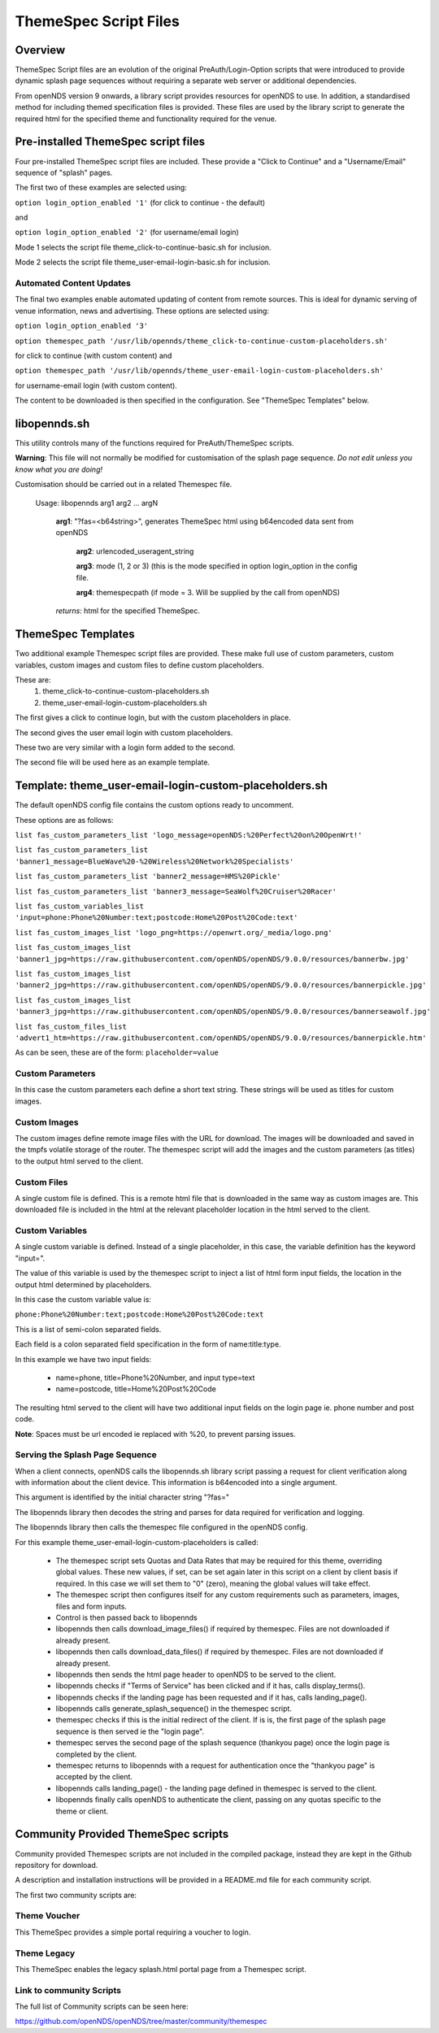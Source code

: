 ThemeSpec Script Files
######################

Overview
********
ThemeSpec Script files are an evolution of the original PreAuth/Login-Option scripts that were introduced to provide dynamic splash page sequences without requiring a separate web server or additional dependencies.

From openNDS version 9 onwards, a library script provides resources for openNDS to use. In addition, a standardised method for including themed specification files is provided. These files are used by the library script to generate the required html for the specified theme and functionality required for the venue.

Pre-installed ThemeSpec script files
************************************

Four pre-installed ThemeSpec script files are included. These provide a "Click to Continue" and a "Username/Email" sequence of "splash" pages.

The first two of these examples are selected using:

``option login_option_enabled '1'`` (for click to continue - the default)

and

``option login_option_enabled '2'`` (for username/email login)

Mode 1 selects the script file theme_click-to-continue-basic.sh for inclusion.

Mode 2 selects the script file theme_user-email-login-basic.sh for inclusion.

Automated Content Updates
-------------------------

The final two examples enable automated updating of content from remote sources. This is ideal for dynamic serving of venue information, news and advertising. These options are selected using:

``option login_option_enabled '3'``

``option themespec_path '/usr/lib/opennds/theme_click-to-continue-custom-placeholders.sh'``

for click to continue (with custom content) and

``option themespec_path '/usr/lib/opennds/theme_user-email-login-custom-placeholders.sh'``

for username-email login (with custom content).

The content to be downloaded is then specified in the configuration. See "ThemeSpec Templates" below.

libopennds.sh
*************
This utility controls many of the functions required for PreAuth/ThemeSpec scripts.

**Warning**: This file will not normally be modified for customisation of the splash page sequence. *Do not edit unless you know what you are doing!*

Customisation should be carried out in a related Themespec file.

  Usage: libopennds arg1 arg2 ... argN

    **arg1**: "?fas=<b64string>", generates ThemeSpec html using b64encoded data sent from openNDS

        **arg2**: urlencoded_useragent_string

        **arg3**: mode (1, 2 or 3) (this is the mode specified in option login_option in the config file.

        **arg4**: themespecpath (if mode = 3. Will be supplied by the call from openNDS)


    *returns*: html for the specified ThemeSpec.

ThemeSpec Templates
*******************

Two additional example Themespec script files are provided. These make full use of custom parameters, custom variables, custom images and custom files to define custom placeholders.

These are:
 1. theme_click-to-continue-custom-placeholders.sh
 2. theme_user-email-login-custom-placeholders.sh

The first gives a click to continue login, but with the custom placeholders in place.

The second gives the user email login with custom placeholders.

These two are very similar with a login form added to the second.

The second file will be used here as an example template.

Template: theme_user-email-login-custom-placeholders.sh
*******************************************************

The default openNDS config file contains the custom options ready to uncomment.

These options are as follows:

``list fas_custom_parameters_list 'logo_message=openNDS:%20Perfect%20on%20OpenWrt!'``

``list fas_custom_parameters_list 'banner1_message=BlueWave%20-%20Wireless%20Network%20Specialists'``

``list fas_custom_parameters_list 'banner2_message=HMS%20Pickle'``

``list fas_custom_parameters_list 'banner3_message=SeaWolf%20Cruiser%20Racer'``

``list fas_custom_variables_list 'input=phone:Phone%20Number:text;postcode:Home%20Post%20Code:text'``

``list fas_custom_images_list 'logo_png=https://openwrt.org/_media/logo.png'``

``list fas_custom_images_list 'banner1_jpg=https://raw.githubusercontent.com/openNDS/openNDS/9.0.0/resources/bannerbw.jpg'``

``list fas_custom_images_list 'banner2_jpg=https://raw.githubusercontent.com/openNDS/openNDS/9.0.0/resources/bannerpickle.jpg'``

``list fas_custom_images_list 'banner3_jpg=https://raw.githubusercontent.com/openNDS/openNDS/9.0.0/resources/bannerseawolf.jpg'``

``list fas_custom_files_list 'advert1_htm=https://raw.githubusercontent.com/openNDS/openNDS/9.0.0/resources/bannerpickle.htm'``

As can be seen, these are of the form: ``placeholder=value``

Custom Parameters
-----------------
In this case the custom parameters each define a short text string.
These strings will be used as titles for custom images.

Custom Images
-------------
The custom images define remote image files with the URL for download. The images will be downloaded and saved in the tmpfs volatile storage of the router. The themespec script will add the images and the custom parameters (as titles) to the output html served to the client.

Custom Files
------------
A single custom file is defined. This is a remote html file that is downloaded in the same way as custom images are. This downloaded file is included in the html at the relevant placeholder location in the html served to the client.

Custom Variables
----------------
A single custom variable is defined. Instead of a single placeholder, in this case, the variable definition has the keyword "input=".

The value of this variable is used by the themespec script to inject a list of html form input fields, the location in the output html determined by placeholders.

In this case the custom variable value is:

``phone:Phone%20Number:text;postcode:Home%20Post%20Code:text``

This is a list of semi-colon separated fields.

Each field is a colon separated field specification in the form of name:title:type.

In this example we have two input fields:

 * name=phone, title=Phone%20Number, and input type=text
 * name=postcode, title=Home%20Post%20Code

The resulting html served to the client will have two additional input fields on the login page ie. phone number and post code.

**Note**: Spaces must be url encoded ie replaced with %20, to prevent parsing issues.

Serving the Splash Page Sequence
--------------------------------
When a client connects, openNDS calls the libopennds.sh library script passing a request for client verification along with information about the client device. This information is b64encoded into a single argument.

This argument is identified by the initial character string "?fas="

The libopennds library then decodes the string and parses for data required for verification and logging.

The libopennds library then calls the themespec file configured in the openNDS config.

For this example theme_user-email-login-custom-placeholders is called:

 * The themespec script sets Quotas and Data Rates that may be required for this theme, overriding global values. These new values, if set, can be set again later in this script on a client by client basis if required. In this case we will set them to "0" (zero), meaning the global values will take effect.
 * The themespec script then configures itself for any custom requirements such as parameters, images, files and form inputs.
 * Control is then passed back to libopennds
 * libopennds then calls download_image_files() if required by themespec. Files are not downloaded if already present.
 * libopennds then calls download_data_files() if required by themespec. Files are not downloaded if already present.
 * libopennds then sends the html page header to openNDS to be served to the client.
 * libopennds checks if "Terms of Service" has been clicked and if it has, calls display_terms().
 * libopennds checks if the landing page has been requested and if it has, calls landing_page().
 * libopennds calls generate_splash_sequence() in the themespec script.
 * themespec checks if this is the initial redirect of the client. If is is, the first page of the splash page sequence is then served ie the "login page".
 * themespec serves the second page of the splash sequence (thankyou page) once the login page is completed by the client.
 * themespec returns to libopennds with a request for authentication once the "thankyou page" is accepted by the client.
 * libopennds calls landing_page() - the landing page defined in themespec is served to the client.
 * libopennds finally calls openNDS to authenticate the client, passing on any quotas specific to the theme or client.

Community Provided ThemeSpec scripts
************************************

Community provided Themespec scripts are not included in the compiled package, instead they are kept in the Github repository for download.

A description and installation instructions will be provided in a README.md file for each community script.

The first two community scripts are:

Theme Voucher
-------------
This ThemeSpec provides a simple portal requiring a voucher to login.

Theme Legacy
------------
This ThemeSpec enables the legacy splash.html portal page from a Themespec script.

Link to community Scripts
-------------------------
The full list of Community scripts can be seen here:

https://github.com/openNDS/openNDS/tree/master/community/themespec


